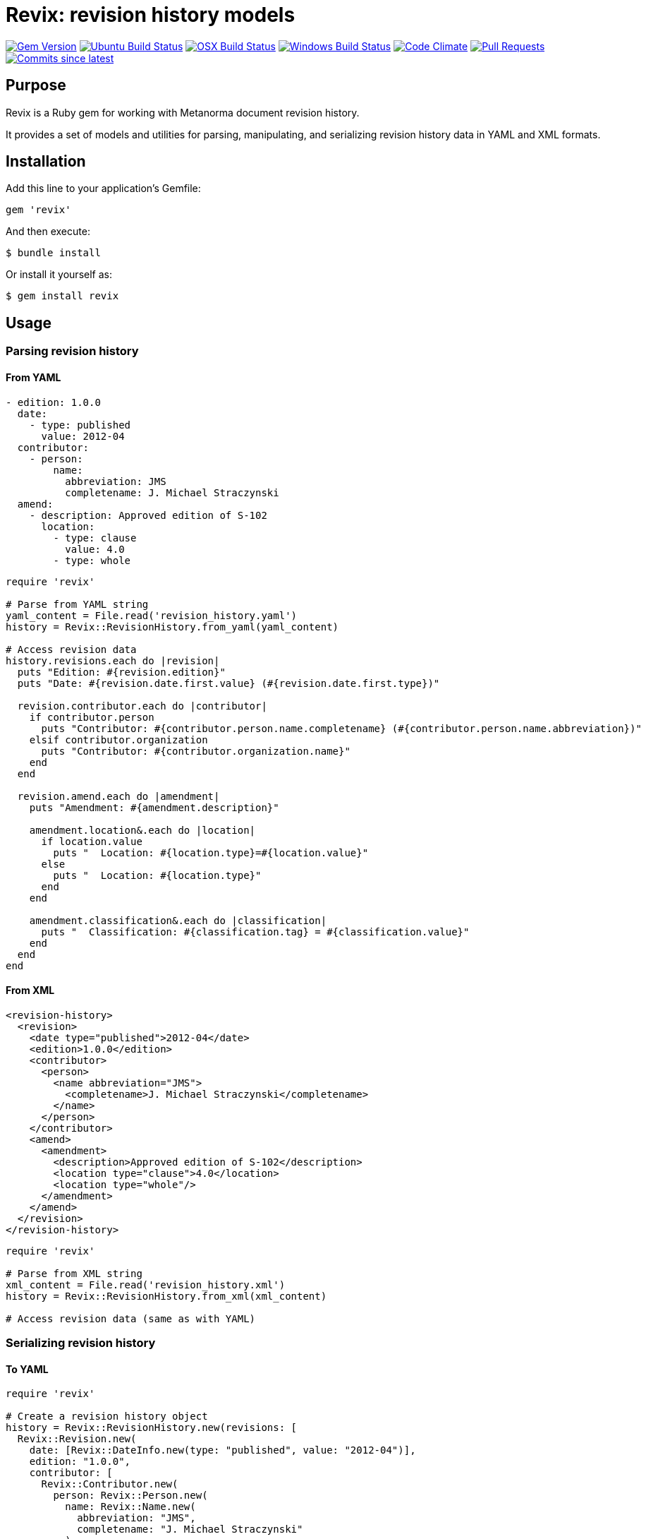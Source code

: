 = Revix: revision history models

image:https://img.shields.io/gem/v/revix.svg["Gem Version", link="https://rubygems.org/gems/revix"]
image:https://github.com/metanorma/revix/workflows/ubuntu/badge.svg["Ubuntu Build Status", link="https://github.com/metanorma/revix/actions?query=workflow%3Aubuntu"]
image:https://github.com/metanorma/revix/workflows/macos/badge.svg["OSX Build Status", link="https://github.com/metanorma/revix/actions?query=workflow%3Amacos"]
image:https://github.com/metanorma/revix/workflows/windows/badge.svg["Windows Build Status", link="https://github.com/metanorma/revix/actions?query=workflow%3Awindows"]
image:https://codeclimate.com/github/metanorma/revix/badges/gpa.svg["Code Climate", link="https://codeclimate.com/github/metanorma/revix"]
image:https://img.shields.io/github/issues-pr-raw/metanorma/revix.svg["Pull Requests", link="https://github.com/metanorma/revix/pulls"]
image:https://img.shields.io/github/commits-since/metanorma/revix/latest.svg["Commits since latest",link="https://github.com/metanorma/revix/releases"]

== Purpose

Revix is a Ruby gem for working with Metanorma document revision history.

It provides a set of models and utilities for parsing, manipulating, and
serializing revision history data in YAML and XML formats.

== Installation

Add this line to your application's Gemfile:

[source,ruby]
----
gem 'revix'
----

And then execute:

[source,shell]
----
$ bundle install
----

Or install it yourself as:

[source,shell]
----
$ gem install revix
----

== Usage

=== Parsing revision history

==== From YAML

[source,yaml]
----
- edition: 1.0.0
  date:
    - type: published
      value: 2012-04
  contributor:
    - person:
        name:
          abbreviation: JMS
          completename: J. Michael Straczynski
  amend:
    - description: Approved edition of S-102
      location:
        - type: clause
          value: 4.0
        - type: whole
----

[source,ruby]
----
require 'revix'

# Parse from YAML string
yaml_content = File.read('revision_history.yaml')
history = Revix::RevisionHistory.from_yaml(yaml_content)

# Access revision data
history.revisions.each do |revision|
  puts "Edition: #{revision.edition}"
  puts "Date: #{revision.date.first.value} (#{revision.date.first.type})"

  revision.contributor.each do |contributor|
    if contributor.person
      puts "Contributor: #{contributor.person.name.completename} (#{contributor.person.name.abbreviation})"
    elsif contributor.organization
      puts "Contributor: #{contributor.organization.name}"
    end
  end

  revision.amend.each do |amendment|
    puts "Amendment: #{amendment.description}"

    amendment.location&.each do |location|
      if location.value
        puts "  Location: #{location.type}=#{location.value}"
      else
        puts "  Location: #{location.type}"
      end
    end

    amendment.classification&.each do |classification|
      puts "  Classification: #{classification.tag} = #{classification.value}"
    end
  end
end
----

==== From XML

[source,xml]
----
<revision-history>
  <revision>
    <date type="published">2012-04</date>
    <edition>1.0.0</edition>
    <contributor>
      <person>
        <name abbreviation="JMS">
          <completename>J. Michael Straczynski</completename>
        </name>
      </person>
    </contributor>
    <amend>
      <amendment>
        <description>Approved edition of S-102</description>
        <location type="clause">4.0</location>
        <location type="whole"/>
      </amendment>
    </amend>
  </revision>
</revision-history>
----

[source,ruby]
----
require 'revix'

# Parse from XML string
xml_content = File.read('revision_history.xml')
history = Revix::RevisionHistory.from_xml(xml_content)

# Access revision data (same as with YAML)
----

=== Serializing revision history

==== To YAML

[source,ruby]
----
require 'revix'

# Create a revision history object
history = Revix::RevisionHistory.new(revisions: [
  Revix::Revision.new(
    date: [Revix::DateInfo.new(type: "published", value: "2012-04")],
    edition: "1.0.0",
    contributor: [
      Revix::Contributor.new(
        person: Revix::Person.new(
          name: Revix::Name.new(
            abbreviation: "JMS",
            completename: "J. Michael Straczynski"
          )
        )
      )
    ],
    amend: [
      Revix::Amendment.new(
        description: "Approved edition of S-102",
        location: [
          Revix::Location.new(type: "clause", value: "4.0"),
          Revix::Location.new(type: "whole")
        ]
      )
    ]
  )
])

# Serialize to YAML
yaml_content = history.to_yaml
File.write('revision_history.yaml', yaml_content)
----

==== To XML

[source,ruby]
----
# Serialize to XML
xml_content = history.to_xml
File.write('revision_history.xml', xml_content)
----

== Data model

The Revix gem provides the following models.

[source]
----
+-------------------+
|  RevisionHistory  |
|                   |
| +revisions        |
+--------+----------+
         |
         | 1..*
+--------v----------+      +------------+
|     Revision      |      |  DateInfo  |
|                   |      |            |
| -edition          |<>--->| -type      |
| -relation_type    |      | -value     |
| +date             |      |            |
| +contributor      |      +------------+
| +amend            |
+--------+----------+
         |
    +----+----+---------------------+
    |         |                     |
+---v---+ +---v----------+  +-------v--------+
|Person | | Organization |  | Amendment      |
|       | |              |  |                |
| +name | | -name        |  | -description   |
|       | | -subdivision |  | -change        |
|       | | -abbreviation|  | +location      |
+---+---+ +--------------+  | +classification|
    |                       +-------+--------+
    |                               |
    |                  +------------+------+
+---v---+              |                   |
| Name  |       +------+-------+   +-------+-------+
|       |       +  Location    |   | Classification|
| -abbr |       |              |   |               |
| -full |       | -type        |   | -tag          |
+-------+       | -value       |   | -value        |
                +--------------+   +---------------+
----

=== RevisionHistory

The main container for all revisions.

`revisions`:: A collection of `Revision` objects

=== Revision

Represents a single revision entry.

`date`:: A collection of `DateInfo` objects
`edition`:: The version number as a string
`contributor`:: A collection of `Contributor` objects
`amend`:: A collection of `Amendment` objects
`relation_type`:: The relation type (optional)

=== DateInfo

Represents date information.

`type`:: The type of date (e.g., "published", "updated")
`value`:: The date value as a string

=== Contributor

Represents a contributor, which can be either a person or an organization.

`person`:: A `Person` object (optional)
`organization`:: An `Organization` object (optional)

=== Person

Represents a person contributor.

`name`:: A `Name` object

=== Organization

Represents an organization contributor.

`name`:: The organization name as a string
`subdivision`:: The organization subdivision as a string (optional)
`abbreviation`:: The organization abbreviation as a string (optional)

=== Name

Represents a person's name.

`abbreviation`:: The person's abbreviation or initials
`completename`:: The person's full name

=== Amendment

Represents an amendment.

`description`:: The amendment description as a string
`location`:: A collection of `Location` objects (optional)
`classification`:: A collection of `Classification` objects (optional)
`change`:: The type of change (default: "modify")

=== Location

Represents a location affected by an amendment.

`type`:: The location type. Accepts the defined Metanorma location types, including: `section`, `clause`, `part`, `paragraph`, `chapter`, `page`, `line`, `table`, `annex`, `figure`, `example`, `note`, `formula`, `list`, `time`, `anchor`, `whole`.
`value`:: The location value (e.g., `4.0`, `B`), can be `nil` for types like `whole`.

=== Classification

Represents a classification tag/value pair.

`tag`:: The classification tag (e.g., "severity", "type")
`value`:: The classification value (e.g., "major", "editorial")

== Copyright

This gem is developed, maintained and funded by
https://www.ribose.com[Ribose Inc.]

== License

The gem is available as open source under the terms of the
https://opensource.org/licenses/BSD-2-Clause[2-Clause BSD License].
